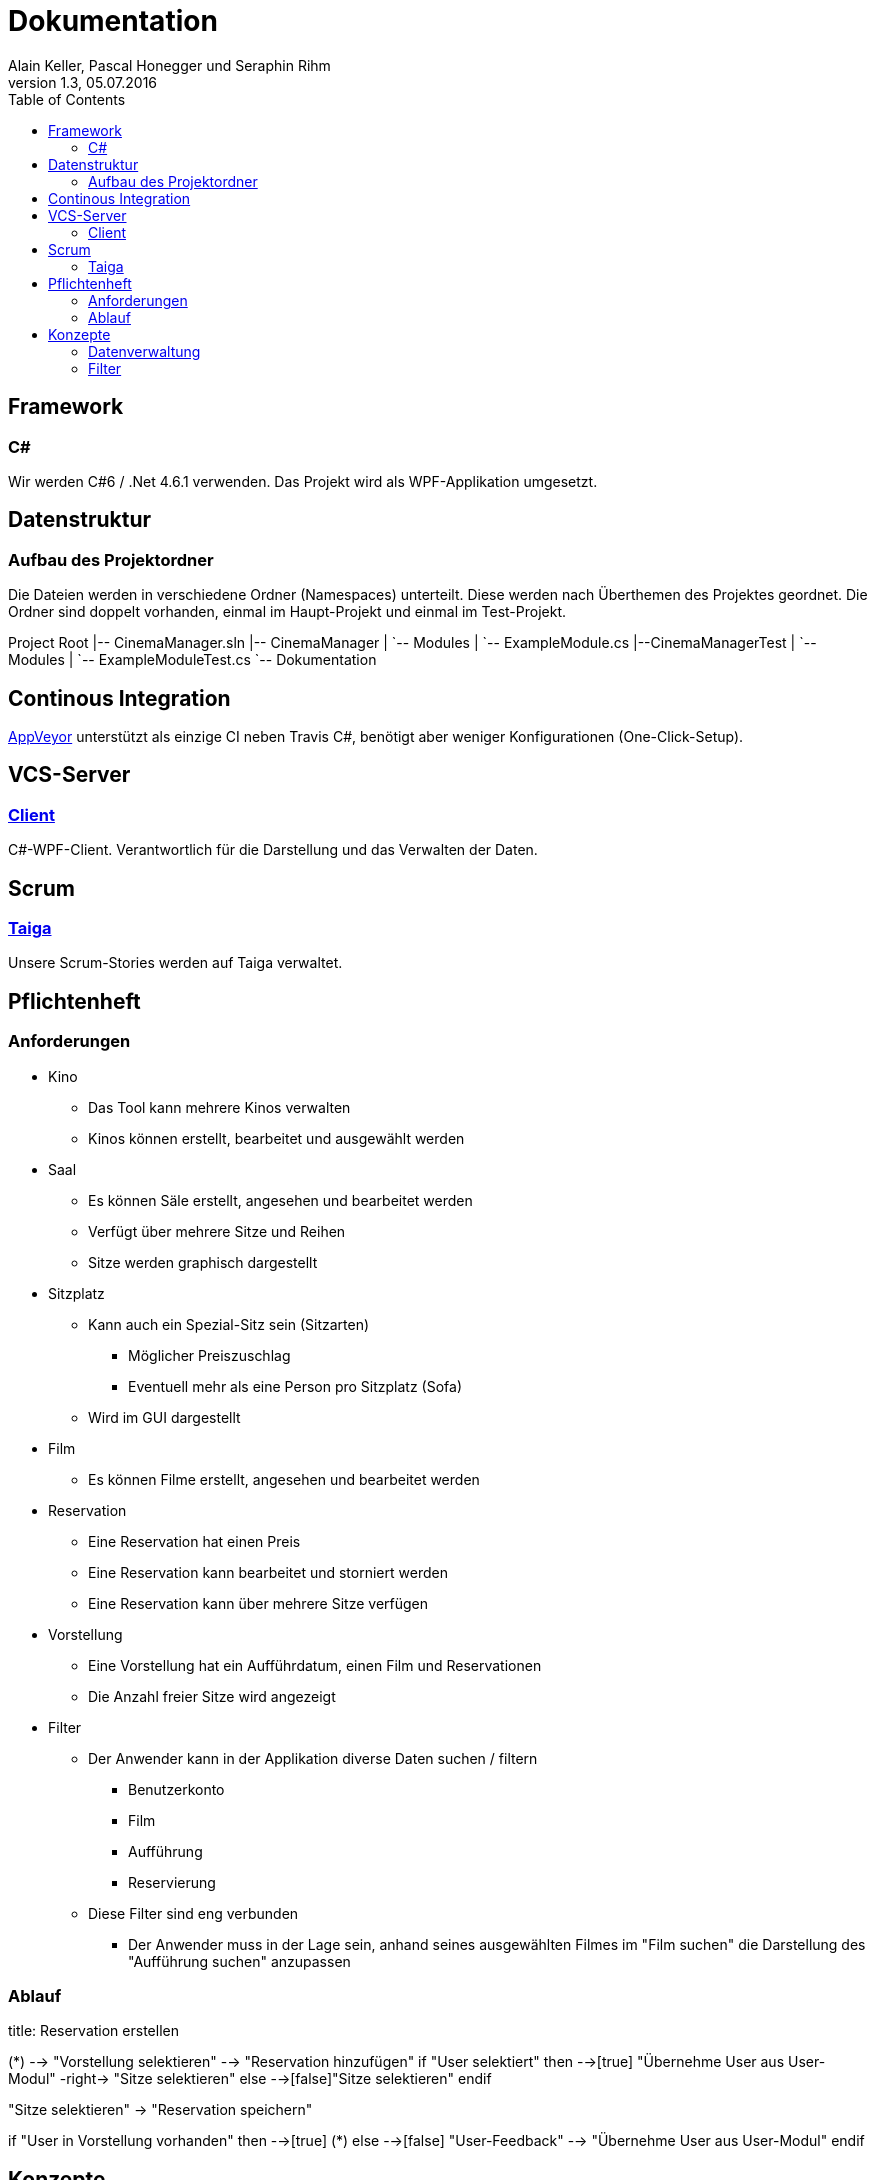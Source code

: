 Dokumentation
=============
Alain Keller, Pascal Honegger und Seraphin Rihm
Version 1.3, 05.07.2016
:toc:

== Framework

=== C#
Wir werden C#6 / .Net 4.6.1 verwenden. Das Projekt wird als WPF-Applikation umgesetzt.

== Datenstruktur

=== Aufbau des Projektordner
Die Dateien werden in verschiedene Ordner (Namespaces) unterteilt. Diese werden nach Überthemen des Projektes geordnet. Die Ordner sind doppelt vorhanden, einmal im Haupt-Projekt und einmal im Test-Projekt.


[tree]
--
Project Root
|-- CinemaManager.sln
|-- CinemaManager
|   `-- Modules
|      `-- ExampleModule.cs
|--CinemaManagerTest
|   `-- Modules
|      `-- ExampleModuleTest.cs
`-- Dokumentation
--


== Continous Integration
link:https://ci.appveyor.com/project/PascalHonegger/kinoverwaltung[AppVeyor] unterstützt als einzige CI neben Travis C#, benötigt aber weniger Konfigurationen (One-Click-Setup).

== VCS-Server
=== link:https://github.com/StarlordTheCoder/KinoVerwaltung[Client]
C#-WPF-Client. Verantwortlich für die Darstellung und das Verwalten der Daten.

== Scrum
=== link:https://tree.taiga.io/project/lordmcfungus-kinoverwaltungssystem/backlog[Taiga]
Unsere Scrum-Stories werden auf Taiga verwaltet.

== Pflichtenheft

=== Anforderungen

* Kino
** Das Tool kann mehrere Kinos verwalten
** Kinos können erstellt, bearbeitet und ausgewählt werden

* Saal
** Es können Säle erstellt, angesehen und bearbeitet werden
** Verfügt über mehrere Sitze und Reihen
** Sitze werden graphisch dargestellt

* Sitzplatz
** Kann auch ein Spezial-Sitz sein (Sitzarten)
*** Möglicher Preiszuschlag
*** Eventuell mehr als eine Person pro Sitzplatz (Sofa)
** Wird im GUI dargestellt

* Film
** Es können Filme erstellt, angesehen und bearbeitet werden

* Reservation
** Eine Reservation hat einen Preis
** Eine Reservation kann bearbeitet und storniert werden
** Eine Reservation kann über mehrere Sitze verfügen

* Vorstellung
** Eine Vorstellung hat ein Aufführdatum, einen Film und Reservationen
** Die Anzahl freier Sitze wird angezeigt

* Filter
** Der Anwender kann in der Applikation diverse Daten suchen / filtern
*** Benutzerkonto
*** Film
*** Aufführung
*** Reservierung
** Diese Filter sind eng verbunden
*** Der Anwender muss in der Lage sein, anhand seines ausgewählten Filmes im "Film suchen" die Darstellung des "Aufführung suchen" anzupassen

=== Ablauf

[uml]
--

title: Reservation erstellen

(*) --> "Vorstellung selektieren"
--> "Reservation hinzufügen"
if "User selektiert" then
  -->[true] "Übernehme User aus User-Modul"
  -right-> "Sitze selektieren"
else
  -->[false]"Sitze selektieren"
endif

"Sitze selektieren" -> "Reservation speichern"

if "User in Vorstellung vorhanden" then
  -->[true] (*)
else
  -->[false] "User-Feedback"
  --> "Übernehme User aus User-Modul"
endif

--

== Konzepte

=== Datenverwaltung
Die Daten werden in sogenannten DTOs verwaltet. Diese DTOs werden serialsiert und können über IDs miteinander verbunden werden. Die Referenz zu den Objekten wird zu laufzeit über die ViewModel aufgelöst.

[uml]
--

title: Datenverwaltung

class CinemasModel {
    + Cinemas: List<CinemaModel>
}

class CinemaModel {
    + Name: string
    + Address: string
    + IsActive: bool
    + Rooms: List<RoomModel>
    + Presentations: List<PresentationModel>
    + Users: List<UserModel>
    + Films: List<FilmModel>
    + SeatTypes: List<SeatType>
}

class RoomModel {
    + RoomNumber: int
    + Seats : List<SeatModel>
}

class SeatModel {
    + Number: int
    + Row: int
    + SeatType: SeatType
}

class SeatType {
    +Capacity: int
    +DisplayName: string
}

class PresentationModel {
    + StartTiome: DateTime
    + Film: FilmModel
    + Room: RoomModel
    + Reservations: List<ReservationModel>
}

class FilmModel {
    + Name: string
    + Length: DateTime
    + Publisher: string
    + Director: string
    + AgeRestriction: AgeRestriction
    + BasePricePerSeat: decimal
}

enum AgeRestriction {
    + None: 0
    + Six: 6
    + Twelve: 12
    + Sixteen: 16
    + Eighteen: 18
}

class ReservationModel {
    + Reservator: User
    + Seats: List<SeatModel>
}

class UserModel {
    + Name: string
    + PhoneNumber: string
}

CinemaModel -down-* CinemasModel

RoomModel -down-* CinemaModel
SeatModel -left-* RoomModel

SeatType --* CinemaModel
SeatType -down-o SeatModel

PresentationModel -left-* CinemaModel
RoomModel -down-o PresentationModel
FilmModel -up-o PresentationModel

FilmModel -up-* CinemaModel
FilmModel -right-o AgeRestriction

ReservationModel -left-* PresentationModel
SeatModel -up-o ReservationModel

UserModel --* CinemaModel
ReservationModel -down-o UserModel

--

=== Filter
Um die Daten der Kinoverwaltung zu filtern, entschieden wir uns dafür, dass jedes Modul seine eigene Filter besizt. Damit die Filter im Code zentral verwaltet werden können, machten wir diese generisch. Es gibt einen Filter für jeden relevanten Filtertyp. Es gibt einen DateFilter, StringFilter, NumberFilter und einen ComplexFilter, wobei letzterer nach Werten von anderen Modulen filtern kann. 

[uml]
--

interface IFilter<T> {
    bool IsEnalbed
    string Label
    bool Check(T data)
}

class StringFilter<T> {
    string Text
}
class NumberFilter<T> {
    int Number
}
class DateFilter<T> {
    DateTime StartDate
    DateTime EndtDate
}
class ComplexFilter<T, TM : IModule> {
    TM Module
}

IFilter <|.down. StringFilter
IFilter <|.down. NumberFilter
IFilter <|.down. DateFilter
IFilter <|.down. ComplexFilter

--

Dieser Modul-übergreifender Filter ist nötig, damit man die Reservationen einer Person von einem bestimmen Film ansehen kann. Die Module können über den FilterConfigurator ihren Filter konfigurieren. Sie können zum Beispiel einen Stringfilter für den Filmnamen, einen Numberfilter für die ID und einen DateFilter für das Präsentationsdatum anfordern. Dem Filter wird zusätzlich die Liste mit den zu filternden Daten mitgegeben. Beim ComplexFilter wird angegeben, nach welcher Liste im anderen Modul gefiltert werden muss. Zusätzlich wird angegeben welche Liste im eigenen Modul den werten des anderen Modules entsprechen müssen. Der Filter und die Liste können dynamisch im GUI angezeigt werden und sind einfach erweiterbar. Allgemein benötigt man als Entwickler nur wenige Minuten um einen Filter hinzuzufügen, welcher direkt verwendet und im GUI angezeigt wird. 

[uml]
--

interface IFilterConfigurator<T> {
    + StringFilter(string label, params Func<T, string>[] valueToCompareTo): IFilterConfigurator
    + NumberFilter(string label, params Func<T, int>[] valueToCompareTo): IFilterConfigurator
    + DateFilter(string label, params Func<T, DateTime?>[] valueToCompareTo): IFilterConfigurator
    + ComplexFilter<TM>(TM module, Func<TM, IEnumerable<T>> valueToCompareTo): IFilterConfigurator
}

class FilterConfigurator<T> {
    + StringFilters: ObservableColletion<StringFilter>
    + NumberFilters: ObservableColletion<NumberFilter>
    + ObservableColletion<DateFilter> DateFilters
    + ObservableColletion<ComplexFilter> ComplexFilters
}

FilterConfigurator .up.|> IFilterConfigurator

--

Wir haben dieses Konzept hauptsächlich für das einfache Anwenden erstellt. Der Entwickler kann ohne viel Aufwand seinen Filter verändern oder sogar eine neue Art von Filter hinzufügen. Ausserdem sind die Filter auf sich gestellt einfach zu testen. Hier ein Beispiel aus dem UserModule.

[source, csharp]
--
    public UserModule()
    {
    	UserFilterConfigurator
        .StringFilter("Name", u => u.Name)
	.StringFilter("Phone", u => u.PhoneNumber)
	.NumberFilter("ID", u => u.UserId);

	UserFilterConfigurator.FilterChanged += (sender, e) => FilterChanged();
    }
--